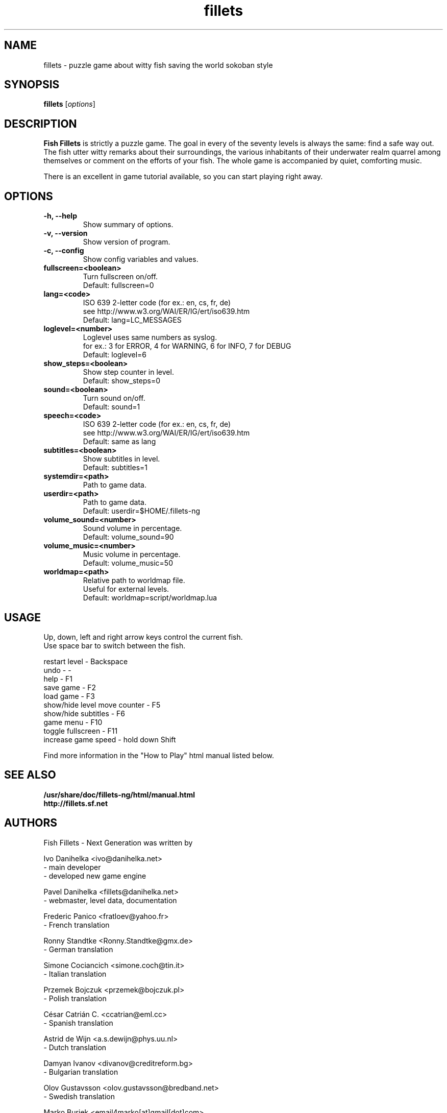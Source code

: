 .\"                                      Hey, EMACS: -*- nroff -*-
.\" First parameter, NAME, should be all caps
.\" Second parameter, SECTION, should be 1-8, maybe w/ subsection
.\" other parameters are allowed: see man(7), man(1)
.TH fillets 6 "April 18, 2005"
.\" Please adjust this date whenever revising the manpage.
.\"
.\" Some roff macros, for reference:
.\" .nh        disable hyphenation
.\" .hy        enable hyphenation
.\" .ad l      left justify
.\" .ad b      justify to both left and right margins
.\" .nf        disable filling
.\" .fi        enable filling
.\" .br        insert line break
.\" .sp <n>    insert n+1 empty lines
.\" for manpage-specific macros, see man(7)
.SH NAME
fillets \- puzzle game about witty fish saving the world sokoban style
.SH SYNOPSIS
.B fillets
.RI [ options ]
.br
.SH DESCRIPTION
.PP
\fBFish Fillets \fPis strictly a puzzle game. The goal in every of the seventy
levels is always the same: find a safe way out. The fish utter witty remarks
about their surroundings, the various inhabitants of their underwater realm
quarrel among themselves or comment on the efforts of your fish. The whole
game is accompanied by quiet, comforting music.
.PP
There is an excellent in game tutorial available, so you can start
playing right away.
.PP
.SH OPTIONS
.TP
.B \-h, \-\-help
Show summary of options.
.TP
.B \-v, \-\-version
Show version of program.
.TP
.B \-c, \-\-config
Show config variables and values.
.TP
.B fullscreen=<boolean>
Turn fullscreen on/off.
.br
Default: fullscreen=0
.TP
.B lang=<code>
ISO 639 2-letter code (for ex.: en, cs, fr, de)
.br
see http://www.w3.org/WAI/ER/IG/ert/iso639.htm
.br
Default: lang=LC_MESSAGES
.TP
.B loglevel=<number>
Loglevel uses same numbers as syslog.
.br
for ex.: 3 for ERROR, 4 for WARNING, 6 for INFO, 7 for DEBUG
.br
Default: loglevel=6
.TP
.B show_steps=<boolean>
Show step counter in level.
.br
Default: show_steps=0
.TP
.B sound=<boolean>
Turn sound on/off.
.br
Default: sound=1
.TP
.B speech=<code>
ISO 639 2-letter code (for ex.: en, cs, fr, de)
.br
see http://www.w3.org/WAI/ER/IG/ert/iso639.htm
.br
Default: same as lang
.TP
.B subtitles=<boolean>
Show subtitles in level.
.br
Default: subtitles=1
.TP
.B systemdir=<path>
Path to game data.
.TP
.B userdir=<path>
Path to game data.
.br
Default: userdir=$HOME/.fillets-ng
.TP
.B volume_sound=<number>
Sound volume in percentage.
.br
Default: volume_sound=90
.TP
.B volume_music=<number>
Music volume in percentage.
.br
Default: volume_music=50
.TP
.B worldmap=<path>
Relative path to worldmap file.
.br
Useful for external levels.
.br
Default: worldmap=script/worldmap.lua

.PP
.SH USAGE
Up, down, left and right arrow keys control the current fish.
.br
Use space bar to switch between the fish.
.PP
restart level - Backspace
.br
undo - -
.br
help - F1
.br
save game - F2
.br
load game - F3
.br
show/hide level move counter - F5
.br
show/hide subtitles - F6
.br
game menu - F10
.br
toggle fullscreen - F11
.br
increase game speed - hold down Shift
.PP
Find more information in the "How to Play" html manual listed below.
.PP
.SH SEE ALSO
.BR /usr/share/doc/fillets-ng/html/manual.html
.br
.BR http://fillets.sf.net 
.br
.SH AUTHORS
.PP
Fish Fillets - Next Generation was written by
.PP
Ivo Danihelka <ivo@danihelka.net>
.br
- main developer
.br
- developed new game engine
.PP
Pavel Danihelka <fillets@danihelka.net>
.br
- webmaster, level data, documentation
.PP
Frederic Panico <fratloev@yahoo.fr>
.br
- French translation
.PP
Ronny Standtke <Ronny.Standtke@gmx.de>
.br
- German translation
.PP
Simone Cociancich <simone.coch@tin.it>
.br
- Italian translation
.PP
Przemek Bojczuk <przemek@bojczuk.pl>
.br
- Polish translation
.PP
César Catrián C. <ccatrian@eml.cc>
.br
- Spanish translation
.PP
Astrid de Wijn <a.s.dewijn@phys.uu.nl>
.br
- Dutch translation
.PP
Damyan Ivanov <divanov@creditreform.bg>
.br
- Bulgarian translation
.PP
Olov Gustavsson <olov.gustavsson@bredband.net>
.br
- Swedish translation
.PP
Marko Burjek <email4marko[at]gmail[dot]com>
.br
- Slovenian translation
.PP
Ricardo Faria <rickybrag@gmail.com>
.br
- Brazilian Portuguese translation
.PP
Leonid Myravjev <lemy@bk.ru>
.br
- Russian translation
.PP
ALTAR interactive <info@altarinteractive.com>
.br
- developed original game in 1998 (for Win32)
.br
- released code and data under GNU/GPL in 03/2004
.PP
This manual page was written for the Debian distribution
because the original program did not have a manual page.
.PP
This manual page was written by fabian linzberger <e@lefant.net>,
for the Debian project (but may be used by others).
